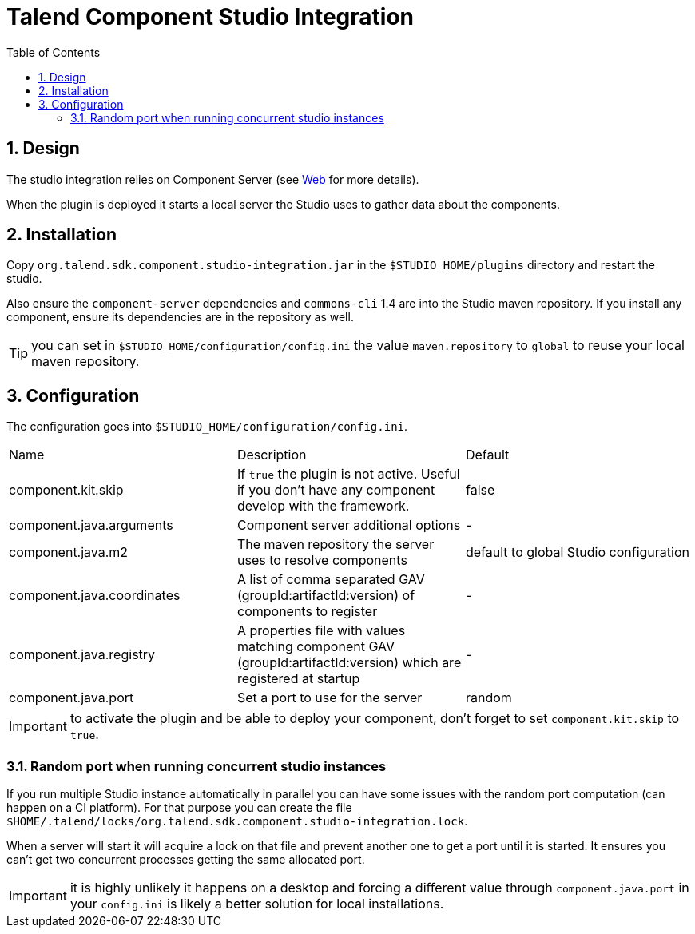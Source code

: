 = Talend Component Studio Integration
:toc:
:numbered:
:icons: font
:hide-uri-scheme:
:imagesdir: images
:outdir: ../assets
:jbake-type: page
:jbake-tags: documentation, studio
:jbake-status: published

== Design

The studio integration relies on Component Server (see <<documentation-rest.adoc#, Web>> for more details).

When the plugin is deployed it starts a local server the Studio uses to gather data about the components.

== Installation

Copy `org.talend.sdk.component.studio-integration.jar` in the `$STUDIO_HOME/plugins` directory and restart the studio.

Also ensure the `component-server` dependencies  and `commons-cli` 1.4 are into the Studio maven repository. If you install any component,
ensure its dependencies are in the repository as well.

TIP: you can set in `$STUDIO_HOME/configuration/config.ini` the value `maven.repository` to `global` to reuse
your local maven repository.

== Configuration

The configuration goes into `$STUDIO_HOME/configuration/config.ini`.

|===
| Name | Description | Default
| component.kit.skip | If `true` the plugin is not active. Useful if you don't have any component develop with the framework. | false
| component.java.arguments | Component server additional options | -
| component.java.m2 | The maven repository the server uses to resolve components | default to global Studio configuration
| component.java.coordinates | A list of comma separated GAV (groupId:artifactId:version) of components to register | -
| component.java.registry | A properties file with values matching component GAV (groupId:artifactId:version) which are registered at startup | -
| component.java.port | Set a port to use for the server | random
|===

IMPORTANT: to activate the plugin and be able to deploy your component, don't forget to set `component.kit.skip` to `true`.

=== Random port when running concurrent studio instances

If you run multiple Studio instance automatically in parallel you can have some issues with the random port computation
(can happen on a CI platform). For that purpose you can create the file `$HOME/.talend/locks/org.talend.sdk.component.studio-integration.lock`.

When a server will start it will acquire a lock on that file and prevent another one to get a port until it is started. It ensures
you can't get two concurrent processes getting the same allocated port.

IMPORTANT: it is highly unlikely it happens on a desktop and forcing a different value through `component.java.port` in your `config.ini` is likely a better
solution for local installations.
